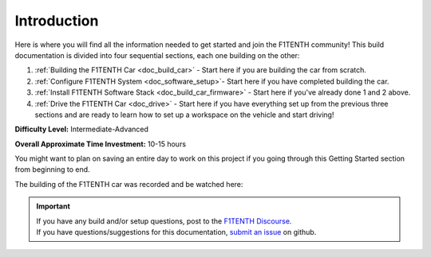 .. _doc_build_intro:


Introduction
==================

Here is where you will find all the information needed to get started and join the F1TENTH community! This build documentation is divided into four sequential sections, each one building on the other:

#. :ref:`Building the F1TENTH Car <doc_build_car>` - Start here if you are building the car from scratch.
#. :ref:`Configure F1TENTH System <doc_software_setup>`- Start here if you have completed building the car.
#. :ref:`Install F1TENTH Software Stack <doc_build_car_firmware>` - Start here if you've already done 1 and 2 above.
#. :ref:`Drive the F1TENTH Car <doc_drive>` - Start here if you have everything set up from the previous three sections and are ready to learn how to set up a workspace on the vehicle and start driving!

**Difficulty Level:** Intermediate-Advanced

**Overall Approximate Time Investment:** 10-15 hours

You might want to plan on saving an entire day to work on this project if you going through this Getting Started section from beginning to end.



The building of the F1TENTH car was recorded and be watched here:

.. raw:: html

	<iframe width="560" height="315" src="https://www.youtube.com/embed/iyOtTtlHcvw" frameborder="0" allow="accelerometer; autoplay; clipboard-write; encrypted-media; gyroscope; picture-in-picture" allowfullscreen></iframe>


.. important::
  | If you have any build and/or setup questions, post to the `F1TENTH Discourse <https://f1tenth.discourse.group>`_.
  | If you have questions/suggestions for this documentation, `submit an issue <https://github.com/f1tenth/f1tenth_doc/issues>`_ on github.

.. image:: img/carbuild.gif
	:align: center
